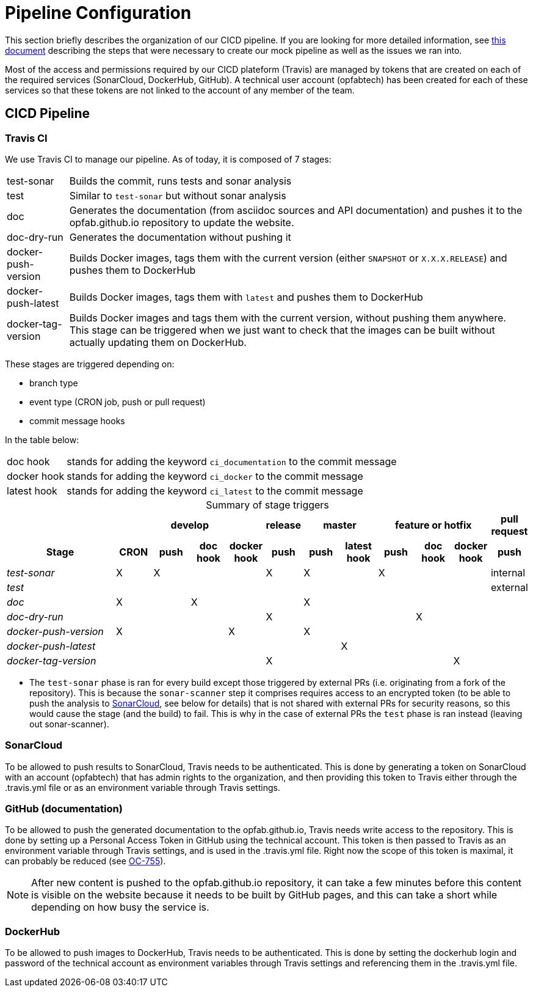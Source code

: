 // Copyright (c) 2020, RTE (http://www.rte-france.com)
//
// This Source Code Form is subject to the terms of the Mozilla Public
// License, v. 2.0. If a copy of the MPL was not distributed with this
// file, You can obtain one at http://mozilla.org/MPL/2.0/.

:imagesdir: ../images

= Pipeline Configuration

This section briefly describes the organization of our CICD pipeline. If you are looking for more detailed information,
see
ifdef::single-page-doc[<<mock_pipeline, this document>>]
ifndef::single-page-doc[<<{gradle-rootdir}/documentation/current/resources/index.adoc#mock_pipeline, this document>>]
describing the steps that were necessary to create our mock pipeline as well as the issues we ran into.

Most of the access and permissions required by our CICD plateform (Travis) are managed by tokens that are created on
each of the required services (SonarCloud, DockerHub, GitHub).
A technical user account (opfabtech) has been created for each of these services so that these tokens are not linked
to the account of any member of the team.

== CICD Pipeline

=== Travis CI

We use Travis CI to manage our pipeline. As of today, it is composed of 7 stages:
[horizontal]
test-sonar:: Builds the commit, runs tests and sonar analysis
test:: Similar to `test-sonar` but without sonar analysis
doc:: Generates the documentation (from asciidoc sources and API documentation) and pushes it to the opfab.github.io
repository to update the website.
doc-dry-run:: Generates the documentation without pushing it
docker-push-version:: Builds Docker images, tags them with the current version (either `SNAPSHOT` or `X.X.X.RELEASE`) and
pushes them to DockerHub
docker-push-latest:: Builds Docker images, tags them with `latest` and pushes them to DockerHub
docker-tag-version:: Builds Docker images and tags them with the current version, without pushing them anywhere. This
stage can be triggered when we just want to check that the images can be built without actually updating them on DockerHub.

These stages are triggered depending on:

* branch type
* event type (CRON job, push or pull request)
* commit message hooks

In the table below:
[horizontal]
doc hook:: stands for adding the keyword `ci_documentation` to the commit message
docker hook:: stands for adding the keyword `ci_docker` to the commit message
latest hook:: stands for adding the keyword `ci_latest` to the commit message

.Summary of stage triggers
[caption="", cols="3,^1,^1,^1,^1,^1,^1,^1,^1,^1,^1,^1", stripes=even]
|==========================
h|      4+h|develop h|release 2+h|master 3+h|feature or hotfix h| pull request
h|Stage              h|CRON h|push h|doc hook h|docker hook h|push h|push h|latest hook h|push h|doc hook h|docker hook h|push
e|test-sonar          |X|X| | |X|X| |X| | |internal
e|test                | | | | | | | | | | |external
e|doc                 |X| |X| | |X| | | | |
e|doc-dry-run         | | | | |X| | | |X| |
e|docker-push-version |X| | |X| |X| | | | |
e|docker-push-latest  | | | | | | |X| | | |
e|docker-tag-version  | | | | |X| | | | |X|
|==========================

* The `test-sonar` phase is ran for every build except those triggered by external PRs (i.e. originating from a fork
of the repository). This is because the `sonar-scanner` step it comprises requires access to an encrypted token
(to be able to push the analysis to
https://sonarcloud.io/dashboard?id=org.lfenergy.operatorfabric%3Aoperatorfabric-core[SonarCloud], see below for details)
that is not shared with external PRs for security reasons, so this would cause the stage (and the build) to fail.
This is why in the case of external PRs the `test` phase is ran instead (leaving out sonar-scanner).

//TODO Finish explanations

=== SonarCloud

To be allowed to push results to SonarCloud, Travis needs to be authenticated. This is done by generating a token on
SonarCloud with an account (opfabtech) that has admin rights to the organization, and then providing this token to Travis
either through the .travis.yml file or as an environment variable through Travis settings.

=== GitHub (documentation)

To be allowed to push the generated documentation to the opfab.github.io, Travis needs write access to the repository.
This is done by setting up a Personal Access Token in GitHub using the technical account.
This token is then passed to Travis as an environment variable through Travis settings, and is used in the .travis.yml file.
Right now the scope of this token is maximal, it can probably be reduced (see https://opfab.atlassian.net/browse/OC-755[OC-755]).

NOTE: After new content is pushed to the opfab.github.io repository, it can take a few minutes before this content is
visible on the website because it needs to be built by GitHub pages, and this can take a short while
depending on how busy the service is.

=== DockerHub
To be allowed to push images to DockerHub, Travis needs to be authenticated. This is done by setting the dockerhub
login and password of the technical account as environment variables through Travis settings and referencing them in
the .travis.yml file.
